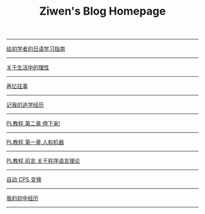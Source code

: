 #+TITLE: Ziwen's Blog Homepage

-----
 [[./japanese-learning.html][给初学者的日语学习指南]]
-----
 [[./on-reasoning.html][关于生活中的理性]]
-----
 [[./mental-journey.html][再忆往事]]
-----
 [[./skip-school-experience.html][记我的逃学经历]]
-----
 [[./pl-tutorial-2.html][PL教程 第二章 停下来!]]
-----
 [[./pl-tutorial-1.html][PL教程 第一章 人和机器]] 
-----
 [[./pl-tutorial-0.html][PL教程 前言 关于程序语言理论]]
-----
 [[./cps-converter.html][自动 CPS 变换]]
-----
 [[./junior-high-experience.html][我的初中经历]]
-----